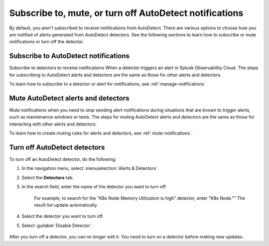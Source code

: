 .. _autodetect-subscribe-mute-turn-off:

Subscribe to, mute, or turn off AutoDetect notifications
**********************************************************

By default, you aren't subscribed to receive notifications from AutoDetect. There are various options to choose how you are notified of alerts generated from AutoDetect detectors. See the following sections to learn how to subscribe or mute notifications or turn off the detector. 

Subscribe to AutoDetect notifications
========================================

Subscribe to detectors to receive notifications When a detector triggers an alert in Splunk Observability Cloud. The steps for subscribing to AutoDetect alerts and detectors are the same as those for other alerts and detectors.

To learn how to subscribe to a detector or alert for notifications, see :ref:`manage-notifications`.

Mute AutoDetect alerts and detectors
======================================

Mute notifications when you need to stop sending alert notifications during situations that are known to trigger alerts, such as maintenance windows or tests. The steps for muting AutoDetect alerts and detectors are the same as those for interacting with other alerts and detectors.

To learn how to create muting rules for alerts and detectors, see :ref:`mute-notifications`.

Turn off AutoDetect detectors
======================================

To turn off an AutoDetect detector, do the following:

#. In the navigation menu, select :menuselection:`Alerts & Detectors`. 
#. Select the :strong:`Detectors` tab.
#. In the search field, enter the name of the detector you want to turn off.
    
    For example, to search for the "K8s Node Memory Utilization is high" detector, enter "K8s Node."" The result list update automatically.

    .. image:: /_images/images-detectors-alerts/autodetect/autodetect-search.png
      :width: 80%
      :alt: This screenshot shows what an searching for an AutoDetect looks like on the Alerts page.

#. Select the detector you want to turn off.
#. Select :guilabel:`Disable Detector`.

    .. image:: /_images/images-detectors-alerts/autodetect/autodetect-disable-customize.png
      :width: 60%
      :alt: This screenshot shows the position of the Disable Detector button.

After you turn off a detector, you can no longer edit it. You need to turn on a detector before making new updates.
